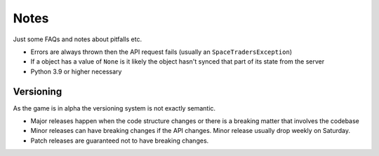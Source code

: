 Notes
=========
Just some FAQs and notes about pitfalls etc.

- Errors are always thrown then the API request fails (usually an ``SpaceTradersException``)
- If a object has a value of ``None`` is it likely the object hasn't synced that part of its state from the server
- Python 3.9 or higher necessary

Versioning
_______________
As the game is in alpha the versioning system is not exactly semantic.

- Major releases happen when the code structure changes or there is a breaking matter that involves the codebase
- Minor releases can have breaking changes if the API changes. Minor release usually drop weekly on Saturday.
- Patch releases are guaranteed not to have breaking changes.
